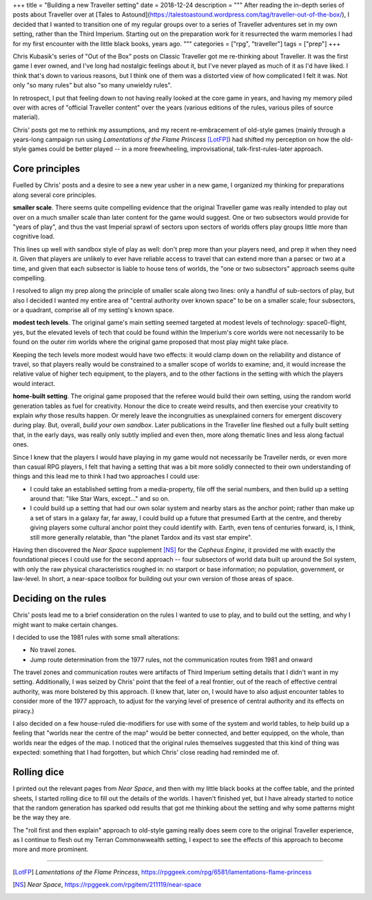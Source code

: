 +++
title = "Building a new Traveller setting"
date = 2018-12-24
description = """
After reading the in-depth series of posts about Traveller over at [Tales to
Astound](https://talestoastound.wordpress.com/tag/traveller-out-of-the-box/), I
decided that I wanted to transition one of my regular groups over to a series
of Traveller adventures set in my own setting, rather than the Third
Imperium. Starting out on the preparation work for it resurrected the warm
memories I had for my first encounter with the little black books, years ago.
"""
categories = ["rpg", "traveller"]
tags = ["prep"]
+++

Chris Kubasik's series of "Out of the Box" posts on Classic Traveller got me
re-thinking about Traveller. It was the first game I ever owned, and I've long
had nostalgic feelings about it, but I've never played as much of it as I'd have
liked. I think that's down to various reasons, but I think one of them was a
distorted view of how complicated I felt it was. Not only "so many rules" but
also "so many unwieldy rules".

In retrospect, I put that feeling down to not having really looked at the core
game in years, and having my memory piled over with acres of "official
Traveller content" over the years (various editions of the rules, various piles
of source material).

Chris' posts got me to rethink my assumptions, and my recent re-embracement of
old-style games (mainly through a years-long campaign run using *Lamentations
of the Flame Princess* [LotFP]_) had shifted my perception on how the old-style
games could be better played -- in a more freewheeling, improvisational,
talk-first-rules-later approach.

Core principles
---------------
Fuelled by Chris' posts and a desire to see a new year usher in a new game, I
organized my thinking for preparations along several core principles.

**smaller scale**. There seems quite compelling evidence that the original
Traveller game was really intended to play out over on a much smaller scale
than later content for the game would suggest. One or two subsectors would
provide for "years of play", and thus the vast Imperial sprawl of sectors upon
sectors of worlds offers play groups little more than cognitive load.

This lines up well with sandbox style of play as well: don't prep more than
your players need, and prep it when they need it. Given that players are
unlikely to ever have reliable access to travel that can extend more than a
parsec or two at a time, and given that each subsector is liable to house tens
of worlds, the "one or two subsectors" approach seems quite compelling.

I resolved to align my prep along the principle of smaller scale along two
lines: only a handful of sub-sectors of play, but also I decided I wanted my
entire area of "central authority over known space" to be on a smaller scale;
four subsectors, or a quadrant, comprise all of my setting's known space.

**modest tech levels**. The original game's main setting seemed targeted at
modest levels of technology: space0-flight, yes, but the elevated levels of
tech that could be found within the Imperium's core worlds were not necessarily
to be found on the outer rim worlds where the original game proposed that most
play might take place.

Keeping the tech levels more modest would have two effects: it would clamp down
on the reliability and distance of travel, so that players really would be
constrained to a smaller scope of worlds to examine; and, it would increase the
relative value of higher tech equipment, to the players, and to the other
factions in the setting with which the players would interact.

**home-built setting**. The original game proposed that the referee would build
their own setting, using the random world generation tables as fuel for
creativity. Honour the dice to create weird results, and then exercise your
creativity to explain *why* those results happen. Or merely leave the
incongruities as unexplained corners for emergent discovery during play. But,
overall, *build your own sandbox*. Later publications in the Traveller line
fleshed out a fully built setting that, in the early days, was really only
subtly implied and even then, more along thematic lines and less along factual
ones.

Since I knew that the players I would have playing in my game would not
necessarily be Traveller nerds, or even more than casual RPG players, I felt
that having a setting that was a bit more solidly connected to their own
understanding of things and this lead me to think I had two approaches I could
use:

- I could take an established setting from a media-property, file off the
  serial numbers, and then build up a setting around that: "like Star Wars,
  except..." and so on.

- I could build up a setting that had our own solar system and nearby stars as
  the anchor point; rather than make up a set of stars in a galaxy far, far
  away, I could build up a future that presumed Earth at the centre, and
  thereby giving players some cultural anchor point they could identify
  with. Earth, even tens of centuries forward, is, I think, still more
  generally relatable, than "the planet Tardox and its vast star empire".

Having then discovered the *Near Space* supplement [NS]_ for the *Cepheus
Engine*, it provided me with exactly the foundational pieces I could use for
the second approach -- four subsectors of world data built up around the Sol
system, with only the raw physical characteristics roughed in: no starport or
base information; no population, government, or law-level. In short, a
near-space toolbox for building out your own version of those areas of space.

Deciding on the rules
---------------------
Chris' posts lead me to a brief consideration on the rules I wanted to use to
play, and to build out the setting, and why I might want to make certain
changes.

I decided to use the 1981 rules with some small alterations:

- No travel zones.

- Jump route determination from the 1977 rules, not the communication routes
  from 1981 and onward

The travel zones and communication routes were artifacts of Third Imperium
setting details that I didn't want in my setting. Additionally, I was seized by
Chris' point that the feel of a real frontier, out of the reach of effective
central authority, was more bolstered by this approach. (I knew that, later
on, I would have to also adjust encounter tables to consider more of the 1977
approach, to adjust for the varying level of presence of central authority and
its effects on piracy.)

I also decided on a few house-ruled die-modifiers for use with some of the
system and world tables, to help build up a feeling that "worlds near the
centre of the map" would be better connected, and better equipped, on the
whole, than worlds near the edges of the map. I noticed that the original rules
themselves suggested that this kind of thing was expected: something that I had
forgotten, but which Chris' close reading had reminded me of.

Rolling dice
------------
I printed out the relevant pages from *Near Space*, and then with my little
black books at the coffee table, and the printed sheets, I started rolling dice
to fill out the details of the worlds. I haven't finished yet, but I have
already started to notice that the random generation has sparked odd results
that got me thinking about the setting and why some patterns might be the way
they are.

The "roll first and then explain" approach to old-style gaming really does seem
core to the original Traveller experience, as I continue to flesh out my Terran
Commonwwealth setting, I expect to see the effects of this approach to become
more and more prominent.


....

.. [LotFP] :title:`Lamentations of the Flame Princess`, https://rpggeek.com/rpg/6581/lamentations-flame-princess

.. [NS] :title:`Near Space`, https://rpggeek.com/rpgitem/211119/near-space
